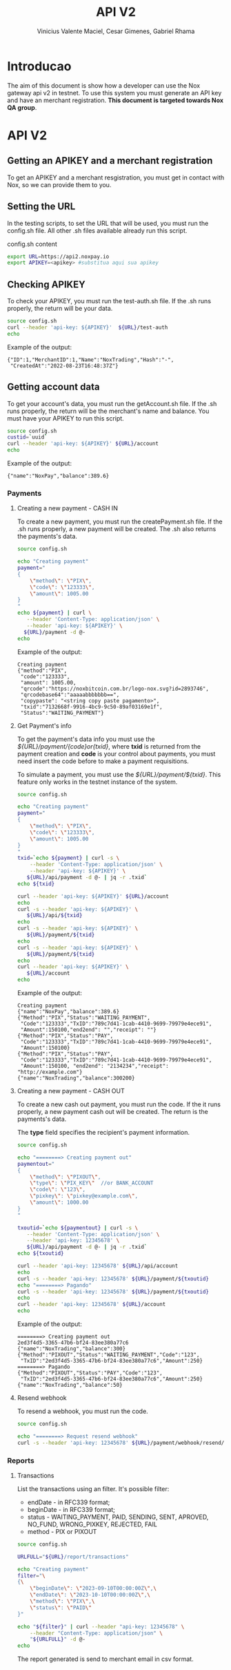 #+title: API V2
#+author: Vinicius Valente Maciel, Cesar Gimenes, Gabriel Rhama
#+EMAIL:  vmaciel@nox.trading
#+DESCRIPTION: API Gateway V2
#+KEYWORDS:  gateway,API,test,v2
#+LANGUAGE:  pt-BR
#+latex_class: article
#+latex_class_options: [a4paper,10pt,final]
#+LATEX_HEADER: \usepackage{subcaption}

#+LATEX_HEADER: \usepackage[table]{xcolor}
#+LATEX_HEADER: \usepackage[margin=0.9in,bmargin=1.0in,tmargin=1.0in]{geometry}
#+LATEX_HEADER: \usepackage{amsmath}
#+LATEX_HEADER: \usepackage{bookman}
#+LaTeX_HEADER: \newcommand{\point}[1]{\noindent \textbf{#1}}
#+LaTeX_HEADER: \usepackage{hyperref}
#+LaTeX_HEADER: \parindent = 0em
#+LaTeX_HEADER: \setlength\parskip{.5\baselineskip}
#+LaTeX_HEADER: \usepackage[latin1]{inputenc}
#+OPTIONS:   H:3 num:t \n:nil @:t ::t |:t ^:t -:t f:t *:t <:t ^:nil _:nil
#+OPTIONS:   H:3 num:3
#+STARTUP:   showall
#+STARTUP:   align
#+LaTeX_HEADER: \usepackage[latin1]{inputenc}


* Introducao 

The aim of this document is show how a developer can use the Nox 
gateway api v2 in testnet. To use this system you must generate 
an API key and have an merchant registration. *This document is 
targeted towards Nox QA group*.  

* API V2

** Getting an APIKEY and a merchant registration

To get an APIKEY and a merchant resgistration, you must get in 
contact with Nox, so we can provide them to you.

** Setting the URL

In the testing scripts, to set the URL that will be used, you must 
run the config.sh file. All other .sh files available already 
run this script.

#+caption: config.sh content
#+begin_src bash :results raw
export URL=https://api2.noxpay.io
export APIKEY=<apikey> #substitua aqui sua apikey
#+end_src

** Checking APIKEY

To check your APIKEY, you must run the test-auth.sh file. If the .sh 
runs properly, the return will be your data.

#+NAME: test-auth.sh
#+LABEL: test-auth.sh
#+begin_src bash :results raw
source config.sh
curl --header 'api-key: ${APIKEY}'  ${URL}/test-auth
echo
#+end_src

Example of the output:
#+begin_example
{"ID":1,"MerchantID":1,"Name":"NoxTrading","Hash":"-",
 "CreatedAt":"2022-08-23T16:48:37Z"}
#+end_example

**  Getting account data

To get your account's data, you must run the getAccount.sh file. If the .sh runs properly, the return will be the merchant's name and balance. You must have your APIKEY to run this script.

#+begin_src bash :results raw
source config.sh
custid=`uuid`
curl --header 'api-key: ${APIKEY}' ${URL}/account
echo
#+end_src

Example of the output:
#+begin_example
{"name":"NoxPay","balance":389.6}
#+end_example

*** Payments

**** Creating a new payment - CASH IN

To create a new payment, you must run the createPayment.sh file. 
If the .sh runs properly, a new payment will be created. 
The .sh also returns the payments's data.

#+begin_src bash :results raw
  source config.sh

  echo "Creating payment"
  payment="
  {
      \"method\": \"PIX\",
      \"code\": \"123333\",      
      \"amount\": 1005.00
  }
  "
  echo ${payment} | curl \
     --header 'Content-Type: application/json' \
     --header 'api-key: ${APIKEY}' \
    ${URL}/payment -d @-
  echo
#+end_src

Example of the output:
#+begin_example
Creating payment
{"method":"PIX",
 "code":"123333", 
 "amount": 1005.00,
 "qrcode":"https://noxbitcoin.com.br/logo-nox.svg?id=2893746",
 "qrcodebase64":"aaaaabbbbbbb==",
 "copypaste": "<string copy paste pagamento>",
 "txid":"7132668f-9916-4bc9-9c50-89af03169e1f",
 "Status":"WAITING_PAYMENT"}
#+end_example

**** Get Payment's info

To get the payment's data info you must use 
the /${URL}/payment/{code}or{txid}/, where *txid* is 
returned from the payment creation and *code* is your control about payments, you must need insert the code before to make a payment requisitions.

To simulate a payment, you must use 
the /${URL}/payment/${txid}/. 
This feature only works in the testnet instance of the system. 

#+begin_src bash :results raw
source config.sh

echo "Creating payment"
payment="
{
    \"method\": \"PIX\",
    \"code\": \"123333\",
    \"amount\": 1005.00
}
"
txid=`echo ${payment} | curl -s \
    --header 'Content-Type: application/json' \
    --header 'api-key: ${APIKEY}' \
   ${URL}/api/payment -d @- | jq -r .txid`
echo ${txid}

curl --header 'api-key: ${APIKEY}' ${URL}/account
echo
curl -s --header 'api-key: ${APIKEY}' \
   ${URL}/api/${txid}
echo
curl -s --header 'api-key: ${APIKEY}' \
   ${URL}/payment/${txid}
echo
curl -s --header 'api-key: ${APIKEY}' \
   ${URL}/payment/${txid}
echo
curl --header 'api-key: ${APIKEY}' \
   ${URL}/account
echo
#+end_src

Example of the output:
#+begin_example
Creating payment
{"name":"NoxPay","balance":389.6}
{"Method":"PIX","Status":"WAITING_PAYMENT",
 "Code":"123333","TxID":"789c7d41-1cab-4410-9699-79979e4ece91",
 "Amount":150100,"end2end": "","receipt": ""}
{"Method":"PIX","Status":"PAY",
 "Code":"123333","TxID":"789c7d41-1cab-4410-9699-79979e4ece91",
 "Amount":150100}
{"Method":"PIX","Status":"PAY",
 "Code":"123333","TxID":"789c7d41-1cab-4410-9699-79979e4ece91",
 "Amount":150100, "end2end": "2134234","receipt": "http://example.com"}
{"name":"NoxTrading","balance":300200}
#+end_example

**** Creating a new payment - CASH OUT

To create a new cash out payment, you must run the code. 
If the it runs properly, a new payment cash out will be created.
The return is the payments's data. 

The *type* field specifies the recipient's payment information.

#+begin_src bash :results raw
  source config.sh

  echo "========> Creating payment out"
  paymentout="
  {
      \"method\": \"PIXOUT\",
      \"type\": \"PIX_KEY\"  //or BANK_ACCOUNT
      \"code\": \"123\",
      \"pixkey\": \"pixkey@example.com\",
      \"amount\": 1000.00 
  }
  "

  txoutid=`echo ${paymentout} | curl -s \
     --header 'Content-Type: application/json' \
     --header 'api-key: 12345678' \
     ${URL}/api/payment -d @- | jq -r .txid`
  echo ${txoutid}

  curl --header 'api-key: 12345678' ${URL}/api/account
  echo
  curl -s --header 'api-key: 12345678' ${URL}/payment/${txoutid}
  echo "========> Pagando"
  curl -s --header 'api-key: 12345678' ${URL}/payment/${txoutid}
  echo
  curl --header 'api-key: 12345678' ${URL}/account
  echo
#+end_src

Example of the output:
#+begin_example
========> Creating payment out
2ed3f4d5-3365-47b6-bf24-83ee380a77c6
{"name":"NoxTrading","balance":300}
{"Method":"PIXOUT","Status":"WAITING_PAYMENT","Code":"123",
 "TxID":"2ed3f4d5-3365-47b6-bf24-83ee380a77c6","Amount":250}
========> Pagando
{"Method":"PIXOUT","Status":"PAY","Code":"123",
 "TxID":"2ed3f4d5-3365-47b6-bf24-83ee380a77c6","Amount":250}
{"name":"NoxTrading","balance":50}
#+end_example


**** Resend webhook

To resend a webhook, you must run the code.

#+begin_src bash :results raw
  source config.sh

  echo "========> Request resend webhook"
  curl -s --header 'api-key: 12345678' ${URL}/payment/webhook/resend/${txid}
#+end_src


*** Reports

**** Transactions

List the transactions using an filter. It's possible filter:
- endDate - in RFC339 format;
- beginDate - in RFC339 format;
- status - WAITING_PAYMENT, PAID, SENDING, SENT, APROVED, NO_FUND, WRONG_PIXKEY, REJECTED, FAIL
- method - PIX or PIXOUT

#+begin_src bash :results raw
source config.sh

URLFULL="${URL}/report/transactions" 

echo "Creating payment"
filter="\
{\
    \"beginDate\": \"2023-09-10T00:00:00Z\",\
    \"endDate\": \"2023-10-10T00:00:00Z\",\
    \"method\": \"PIX\",\
    \"status\": \"PAID\"
}"

echo "${filter}" | curl --header "api-key: 12345678" \
    --header "Content-Type: application/json" \
    "${URLFULL}" -d @-
echo
#+end_src

The report generated is send to merchant email in csv format.
